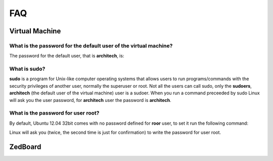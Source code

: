 ***
FAQ
***

Virtual Machine
===============

What is the password for the default user of the virtual machine?
-----------------------------------------------------------------

The password for the default user, that is **architech**, is:

.. host::

 architech

What is **sudo**?
-----------------

**sudo** is a program for Unix-like computer operating systems that allows users to run programs/commands
with the security privileges of another user, normally the superuser or root. Not all the users can call
sudo, only the **sudoers**, **architech** (the default user of the virtual machine) user is a sudoer.
When you run a command preceeded by sudo Linux will ask you the user password, for **architech** user the
password is **architech**.

What is the password for user root?
-----------------------------------

By default, Ubuntu 12.04 32bit comes with no password defined for **roor** user, to set it run the following
command:

.. host::

 sudo passwd root

Linux will ask you (twice, the second time is just for confirmation) to write the password for user root.

ZedBoard
========